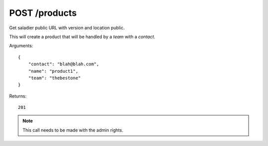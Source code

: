POST /products
==============

Get saladier public URL with version and location public.

This will create a product that will be handled by a `team` with a
`contact`.

Arguments::

    {
        "contact": "blah@blah.com",
        "name": "product1",
        "team": "thebestone"
    }

Returns::

    201

.. note:: This call needs to be made with the admin rights.
